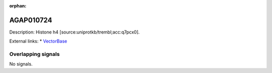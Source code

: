 :orphan:

AGAP010724
=============





Description: Histone h4 [source:uniprotkb/trembl;acc:q7pcx0].

External links:
* `VectorBase <https://www.vectorbase.org/Anopheles_gambiae/Gene/Summary?g=AGAP010724>`_

Overlapping signals
-------------------



No signals.


